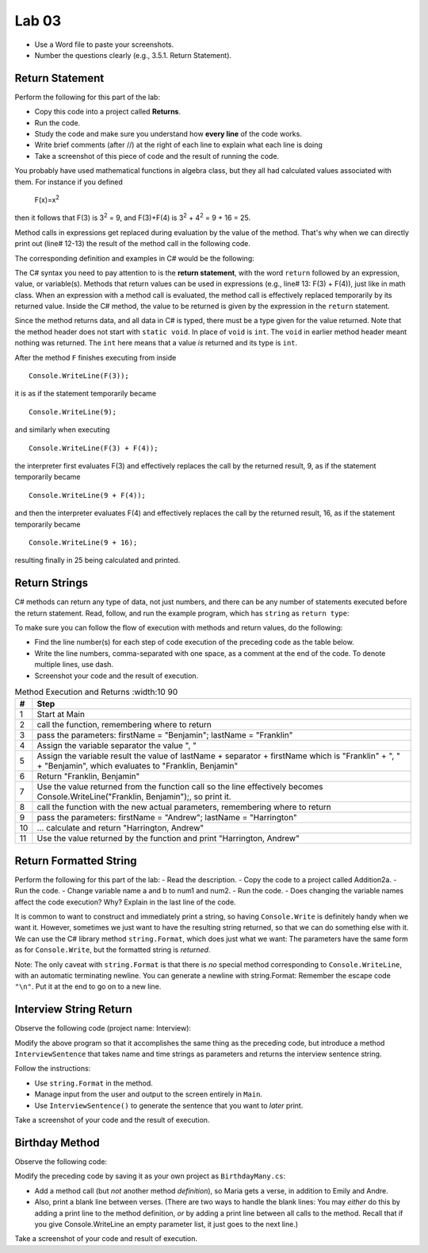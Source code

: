 Lab 03
====================================================


* Use a Word file to paste your screenshots.
* Number the questions clearly (e.g., 3.5.1. Return Statement). 

Return Statement
-----------------

Perform the following for this part of the lab:

- Copy this code into a project called **Returns**. 
- Run the code.
- Study the code and make sure you understand how **every line** of the code works. 
- Write brief comments (after //) at the right of each line to explain what each line is doing 
- Take a screenshot of this piece of code and the result of running the code. 

You probably have used mathematical functions in algebra class, but
they all had calculated values associated with them. For instance
if you defined 

   F(x)=x\ :sup:`2`

then it follows that F(3) is 3\ :sup:`2` = 9, and F(3)+F(4) is
3\ :sup:`2` + 4\ :sup:`2` = 9 + 16 = 25.

Method calls in expressions get replaced during evaluation by the value of the method. 
That's why when we can directly print out (line# 12-13) the result of the method call in the 
following code.   

The corresponding definition and examples in C# would be the
following:

.. code-block:: 
   :linenos:
   :emphasize-lines: 12, 13

   using System;                 //

   class Return1                 //
   {
      static int F(int x)        //
      {
         return x*x;             //
      }

      static void Main()         //
      {
         Console.WriteLine(F(3));         //
         Console.WriteLine(F(3) + F(4));  //
      }
   }

The C# syntax you need to pay attention to is the **return statement**, with the word
``return`` followed by an expression, value, or variable(s). Methods that return values
can be used in expressions (e.g., line# 13: F(3) + F(4)), just like in math class. When an
expression with a method call is evaluated, the method call is
effectively replaced temporarily by its returned value. Inside the
C# method, the value to be returned is given by the
expression in the ``return`` statement.

Since the method returns data, and all data in C# is typed, 
there must be a type given for the value returned. Note that the 
method header does not start with ``static void``.  
In place of ``void`` is ``int``. The ``void`` in earlier method header
meant nothing was returned. The ``int`` here means that a value *is*
returned and its type is ``int``.

After the method ``F`` finishes executing from inside ::

	Console.WriteLine(F(3));

it is as if the statement temporarily became ::

	Console.WriteLine(9);

and similarly when executing ::

	Console.WriteLine(F(3) + F(4)); 

the interpreter first evaluates F(3) and effectively replaces the
call by the returned result, 9, as if the statement temporarily
became ::

	Console.WriteLine(9 + F(4));

and then the interpreter evaluates F(4) and effectively replaces
the call by the returned result, 16, as if the statement
temporarily became ::

	Console.WriteLine(9 + 16);

resulting finally in 25 being calculated and printed.


Return Strings
----------------

C# methods can return any type of data, not just numbers, and
there can be any number of statements executed before the return
statement. Read, follow, and run the example program, which has ``string`` as 
``return type``:

.. code-block:: 
   :linenos:

   using System;           

   class Return2           
   {
      static string LastFirst(string firstName, string lastName)  
      {
         string separator = ", ";                                 
         string result = lastName + separator + firstName;        
         return result;                                           
      }

      static void Main()
      {
         Console.WriteLine(LastFirst("Benjamin", "Franklin"));
         Console.WriteLine(LastFirst("Andrew", "Harrington"));
      }
   }

   // ** write your answer here **

To make sure you can follow the flow of execution with methods 
and return values, do the following:

- Find the line number(s) for each step of code execution of the preceding code 
  as the table below.
- Write the line numbers, comma-separated with one space, as a comment at the end of the code. 
  To denote multiple lines, use dash. 
- Screenshot your code and the result of execution.

.. list-table:: Method Execution and Returns
   :width:10 90
   :header-rows: 1

   * - #
     - Step
   * - 1
     - Start at Main
   * - 2
     - call the function, remembering where to return
   * - 3
     - pass the parameters: firstName = "Benjamin"; lastName = "Franklin"
   * - 4
     - Assign the variable separator the value ", "
   * - 5
     - Assign the variable result the value of lastName + separator + firstName which is "Franklin" + ", " + "Benjamin", which evaluates to "Franklin, Benjamin"
   * - 6
     - Return "Franklin, Benjamin"
   * - 7
     - Use the value returned from the function call so the line effectively becomes Console.WriteLine("Franklin, Benjamin");, so print it.
   * - 8
     - call the function with the new actual parameters, remembering where to return
   * - 9
     - pass the parameters: firstName = "Andrew"; lastName = "Harrington"
   * - 10
     - … calculate and return "Harrington, Andrew"
   * - 11
     - Use the value returned by the function and print "Harrington, Andrew"



.. Lines 12: Start at Main

.. Line 14: call the function, remembering where to return

.. Line 5: pass the parameters: firstName = "Benjamin"; lastName = "Franklin"

.. Line 7: Assign the variable separator the value ", "

.. Line 8: Assign the variable result the value of lastName + separator + firstName which is "Franklin" + ", " + "Benjamin", which evaluates to "Franklin, Benjamin"

.. Line 9: Return "Franklin, Benjamin"

.. Line 14: Use the value returned from the function call so the line effectively becomes Console.WriteLine("Franklin, Benjamin");, so print it.

.. Line 15: call the function with the new actual parameters, remembering where to return

.. Line 5: pass the parameters: firstName = "Andrew"; lastName = "Harrington"

.. Lines 7-9: … calculate and return "Harrington, Andrew"

.. Line 15: Use the value returned by the function and print "Harrington, Andrew"



Return Formatted String
--------------------------

Perform the following for this part of the lab:
- Read the description.
- Copy the code to a project called Addition2a. 
- Run the code. 
- Change variable name a and b to num1 and num2. 
- Run the code.
- Does changing the variable names affect the code execution? Why? Explain in the last line of the code.

It is common to want to construct and immediately print a string,
so having ``Console.Write`` is definitely handy when we want it.
However, sometimes we just want to have the resulting string returned, 
so that we can do something else with it. We can use 
the C# library method ``string.Format``, which does just what we want:  
The parameters have the same form as for ``Console.Write``, 
but the formatted string is *returned*.

.. code-block:: 
   :linenos:
   :emphasize-lines: 8

   using System;

   class Addition2a
   {  // start function chunk
      static string SumProblemString(int x, int y) // with string.Format
      {
         int sum = x + y;
         return string.Format("The sum of {0} and {1} is {2}.", x, y, sum);
      }
      // end function chunk
      static void Main()
      {
         Console.WriteLine(SumProblemString(2, 3));
         Console.WriteLine(SumProblemString(12345, 53579));
         Console.Write("Enter an integer: ");
         int a = int.Parse(Console.ReadLine());
         Console.Write("Enter another integer: ");
         int b = int.Parse(Console.ReadLine());
         Console.WriteLine(SumProblemString(a, b));
      }
   }
   // ** explain here **

Note: The only caveat with ``string.Format`` is that
there is *no* special method corresponding to ``Console.WriteLine``,
with an automatic terminating newline.
You can generate a newline with string.Format:  Remember the
escape code ``"\n"``. Put it at the end to go on to a new line.

	
Interview String Return
------------------------------------------

Observe the following code (project name: Interview):

.. code-block:: 
   :linenos:

   using System;

   class Interview
   {
      static void Main()  // basic prompt/read/write example
      {
         Console.Write ( "Enter the interviewee's name: ");
         string name = Console.ReadLine();
         Console.Write( "Enter the appointment time: ");
         string time = Console.ReadLine();
         Console.WriteLine(name + " has an interview at " + time + ".");
      }
   }

Modify the above program so that it accomplishes the same thing as the preceding code, but 
introduce a method ``InterviewSentence`` that takes name
and time strings as parameters and returns the interview sentence string.

Follow the instructions: 

* Use ``string.Format`` in the method. 
* Manage input from the user and output to the screen entirely in ``Main``.
* Use ``InterviewSentence()`` to generate the sentence that you want to *later* print. 

Take a screenshot of your code and the result of execution. 

	

Birthday Method 
---------------------------

Observe the following code:

.. code-block:: 
   :linenos:

   using System;

   class Birthday
   {
      static void HappyBirthday(string person)
      {
         Console.WriteLine ("Happy Birthday to you!");
         Console.WriteLine ("Happy Birthday to you!");
         Console.WriteLine ("Happy Birthday, dear " + person + ".");
         Console.WriteLine ("Happy Birthday to you!");
      }

      static void Main()
      {
         HappyBirthday("Emily");
         HappyBirthday("Andre");
      }

   }


Modify the preceding code by saving it as your
own project as ``BirthdayMany.cs``: 

* Add a method call (but *not* another method *definition*), so Maria gets a verse, 
  in addition to Emily and Andre. 
* Also, print a blank line between verses. 
  (There are two ways to handle the blank lines: You may *either* do this by adding 
  a print line to the
  method definition, *or* by adding a print line between all calls to
  the method. Recall that if you give Console.WriteLine an empty
  parameter list, it just goes to the next line.)

Take a screenshot of your code and result of execution. 